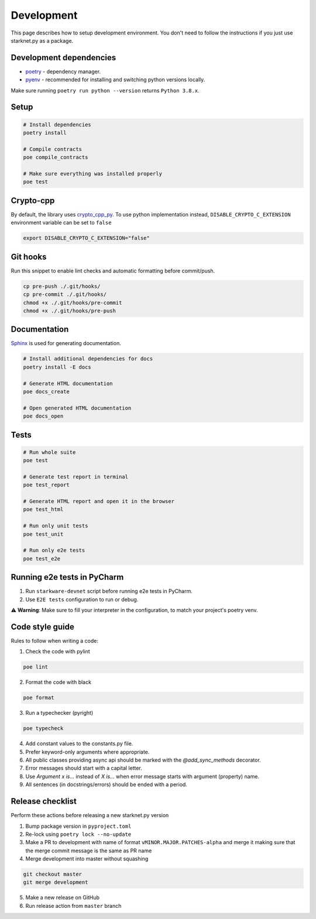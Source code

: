 Development
===========

This page describes how to setup development environment. You don't need to follow the instructions if you just use starknet.py
as a package.


Development dependencies
------------------------
- `poetry <https://python-poetry.org/>`_ - dependency manager.
- `pyenv <https://github.com/pyenv/pyenv>`_ - recommended for installing and switching python versions locally.

Make sure running ``poetry run python --version`` returns ``Python 3.8.x``.

Setup
-----

.. code-block:: bash

    # Install dependencies
    poetry install

    # Compile contracts
    poe compile_contracts

    # Make sure everything was installed properly
    poe test

Crypto-cpp
----------
By default, the library uses `crypto_cpp_py <https://github.com/software-mansion-labs/crypto-cpp-py/>`_. To use python implementation instead, ``DISABLE_CRYPTO_C_EXTENSION`` environment variable can be set to ``false``

.. code-block:: sh

    export DISABLE_CRYPTO_C_EXTENSION="false"

Git hooks
---------
Run this snippet to enable lint checks and automatic formatting before commit/push.

.. code-block:: bash

    cp pre-push ./.git/hooks/
    cp pre-commit ./.git/hooks/
    chmod +x ./.git/hooks/pre-commit
    chmod +x ./.git/hooks/pre-push

Documentation
-------------
`Sphinx <https://www.sphinx-doc.org/en/master/>`_ is used for generating documentation.

.. code-block:: bash

    # Install additional dependencies for docs
    poetry install -E docs

    # Generate HTML documentation
    poe docs_create

    # Open generated HTML documentation
    poe docs_open

Tests
-----

.. code-block:: bash

    # Run whole suite
    poe test

    # Generate test report in terminal
    poe test_report

    # Generate HTML report and open it in the browser
    poe test_html

    # Run only unit tests
    poe test_unit

    # Run only e2e tests
    poe test_e2e

Running e2e tests in PyCharm
----------------------------
1. Run ``starkware-devnet`` script before running e2e tests in PyCharm.
2. Use ``E2E tests`` configuration to run or debug.

⚠️ **Warning**: Make sure to fill your interpreter in the configuration, to match your project's poetry venv.

Code style guide
----------------

Rules to follow when writing a code:

1. Check the code with pylint

.. code-block:: bash

    poe lint

2. Format the code with black

.. code-block:: bash

    poe format

3. Run a typechecker (pyright)

.. code-block:: bash

    poe typecheck

4. Add constant values to the constants.py file.
5. Prefer keyword-only arguments where appropriate.
6. All public classes providing async api should be marked with the `@add_sync_methods` decorator.
7. Error messages should start with a capital letter.
8. Use `Argument x is...` instead of `X is...` when error message starts with argument (property) name.
9. All sentences (in docstrings/errors) should be ended with a period.

Release checklist
-------------------

Perform these actions before releasing a new starknet.py version

1. Bump package version in ``pyproject.toml``
2. Re-lock using ``poetry lock --no-update``
3. Make a PR to development with name of format ``vMINOR.MAJOR.PATCHES-alpha`` and merge it making sure that the merge commit message is the same as PR name
4. Merge development into master without squashing

.. code-block:: bash

    git checkout master
    git merge development

5. Make a new release on GitHub
6. Run release action from ``master`` branch

